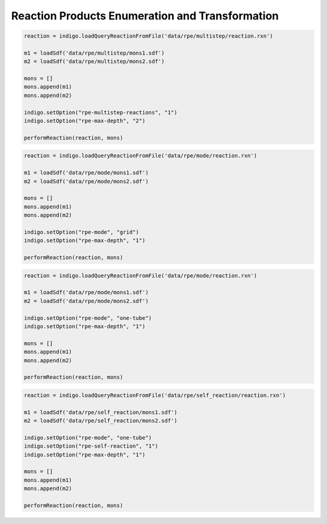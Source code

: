 ################################################
Reaction Products Enumeration and Transformation
################################################


.. indigo_option::
    :name: rpe-max-depth
    :type: int
    :default: 2
    :short: Maximum level of representing product like a monomer (works only with ``rpe-multistep-reactions enabled``).

.. indigo_option::
    :name: rpe-multistep-reactions
    :type: boolean
    :default: false
    :short: Enable multistep reactions (Products of the reaction can take part in further reactions)
    
.. code-block:: python
    
    reaction = indigo.loadQueryReactionFromFile('data/rpe/multistep/reaction.rxn')
        
    m1 = loadSdf('data/rpe/multistep/mons1.sdf')
    m2 = loadSdf('data/rpe/multistep/mons2.sdf')
    
    mons = []
    mons.append(m1)
    mons.append(m2)
    
    indigo.setOption("rpe-multistep-reactions", "1")
    indigo.setOption("rpe-max-depth", "2")
    
    performReaction(reaction, mons)

.. image:: ../../assets/indigo/render/indigorenderer_1a61f4d79f7235f339f19077ab30d5f4991ee7fareaction.svg
    :scale: 25

.. image:: ../../assets/indigo/render/indigorenderer_1a61f4d79f7235f339f19077ab30d5f4991ee7famonomers_1.svg
    :scale: 25

.. image:: ../../assets/indigo/render/indigorenderer_1a61f4d79f7235f339f19077ab30d5f4991ee7famonomers_2.svg
    :scale: 25

.. image:: ../../assets/indigo/render/indigorenderer_1a61f4d79f7235f339f19077ab30d5f4991ee7fa2.svg
    :scale: 25

.. indigo_option::
    :name: rpe-mode
    :type: enum (grid, one-tube)
    :default: grid
    :short: Monomers mixing mode

    **grid:**
        different sets of monomers react in different tubes

    **one-tube:**
        reactions take place in one tube

.. code-block:: python

    reaction = indigo.loadQueryReactionFromFile('data/rpe/mode/reaction.rxn')
    
    m1 = loadSdf('data/rpe/mode/mons1.sdf')
    m2 = loadSdf('data/rpe/mode/mons2.sdf')
    
    mons = []
    mons.append(m1)
    mons.append(m2)
   
    indigo.setOption("rpe-mode", "grid")
    indigo.setOption("rpe-max-depth", "1")
    
    performReaction(reaction, mons)

.. image:: ../../assets/indigo/render/indigorenderer_7834e1712f1fb80a558b8e476aef20a9b6d77854reaction.svg
    :scale: 25

.. image:: ../../assets/indigo/render/indigorenderer_7834e1712f1fb80a558b8e476aef20a9b6d77854monomers_1.svg
    :scale: 25

.. image:: ../../assets/indigo/render/indigorenderer_7834e1712f1fb80a558b8e476aef20a9b6d77854monomers_2.svg
    :scale: 25

.. image:: ../../assets/indigo/render/indigorenderer_7834e1712f1fb80a558b8e476aef20a9b6d778542.svg
    :scale: 25
   
.. code-block:: python
       
    reaction = indigo.loadQueryReactionFromFile('data/rpe/mode/reaction.rxn')
    
    m1 = loadSdf('data/rpe/mode/mons1.sdf')
    m2 = loadSdf('data/rpe/mode/mons2.sdf')
    
    indigo.setOption("rpe-mode", "one-tube")
    indigo.setOption("rpe-max-depth", "1")
    
    mons = []
    mons.append(m1)
    mons.append(m2)
    
    performReaction(reaction, mons)

.. image:: ../../assets/indigo/render/indigorenderer_e429ea8e132ac97d7659820fd3a254ebb383d2a4reaction.svg
    :scale: 25

.. image:: ../../assets/indigo/render/indigorenderer_e429ea8e132ac97d7659820fd3a254ebb383d2a4monomers_1.svg
    :scale: 25

.. image:: ../../assets/indigo/render/indigorenderer_e429ea8e132ac97d7659820fd3a254ebb383d2a4monomers_2.svg
    :scale: 25

.. image:: ../../assets/indigo/render/indigorenderer_e429ea8e132ac97d7659820fd3a254ebb383d2a42.svg
    :scale: 25

.. indigo_option::
    :name: rpe-self-reaction
    :type: boolean
    :default: false
    :short: Enable intramolecular reactions, where one molecule of monomers can play role of two (or more) reactants

.. code-block:: python

    reaction = indigo.loadQueryReactionFromFile('data/rpe/self_reaction/reaction.rxn')
    
    m1 = loadSdf('data/rpe/self_reaction/mons1.sdf')
    m2 = loadSdf('data/rpe/self_reaction/mons2.sdf')
    
    indigo.setOption("rpe-mode", "one-tube")
    indigo.setOption("rpe-self-reaction", "1")
    indigo.setOption("rpe-max-depth", "1")
    
    mons = []
    mons.append(m1)
    mons.append(m2)
    
    performReaction(reaction, mons)

.. image:: ../../assets/indigo/render/indigorenderer_c1233cd3aa11ecd6fef27d2aa4434a4a96d964d8reaction.svg
    :scale: 25

.. image:: ../../assets/indigo/render/indigorenderer_c1233cd3aa11ecd6fef27d2aa4434a4a96d964d8monomers_1.svg
    :scale: 25

.. image:: ../../assets/indigo/render/indigorenderer_c1233cd3aa11ecd6fef27d2aa4434a4a96d964d8monomers_2.svg
    :scale: 25

.. image:: ../../assets/indigo/render/indigorenderer_c1233cd3aa11ecd6fef27d2aa4434a4a96d964d82.svg
    :scale: 25

.. indigo_option::
    :name: rpe-max-products-count
    :type: int
    :default: 1000
    :short: Maximum amount of generated products.

.. indigo_option::
    :name: rpe-layout
    :type: boolean
    :default: true
    :short: Enable layout after product enumeration
    
.. indigo_option::
    :name: transform-layout
    :type: boolean
    :default: true
    :short: Enable layout after transformation.
